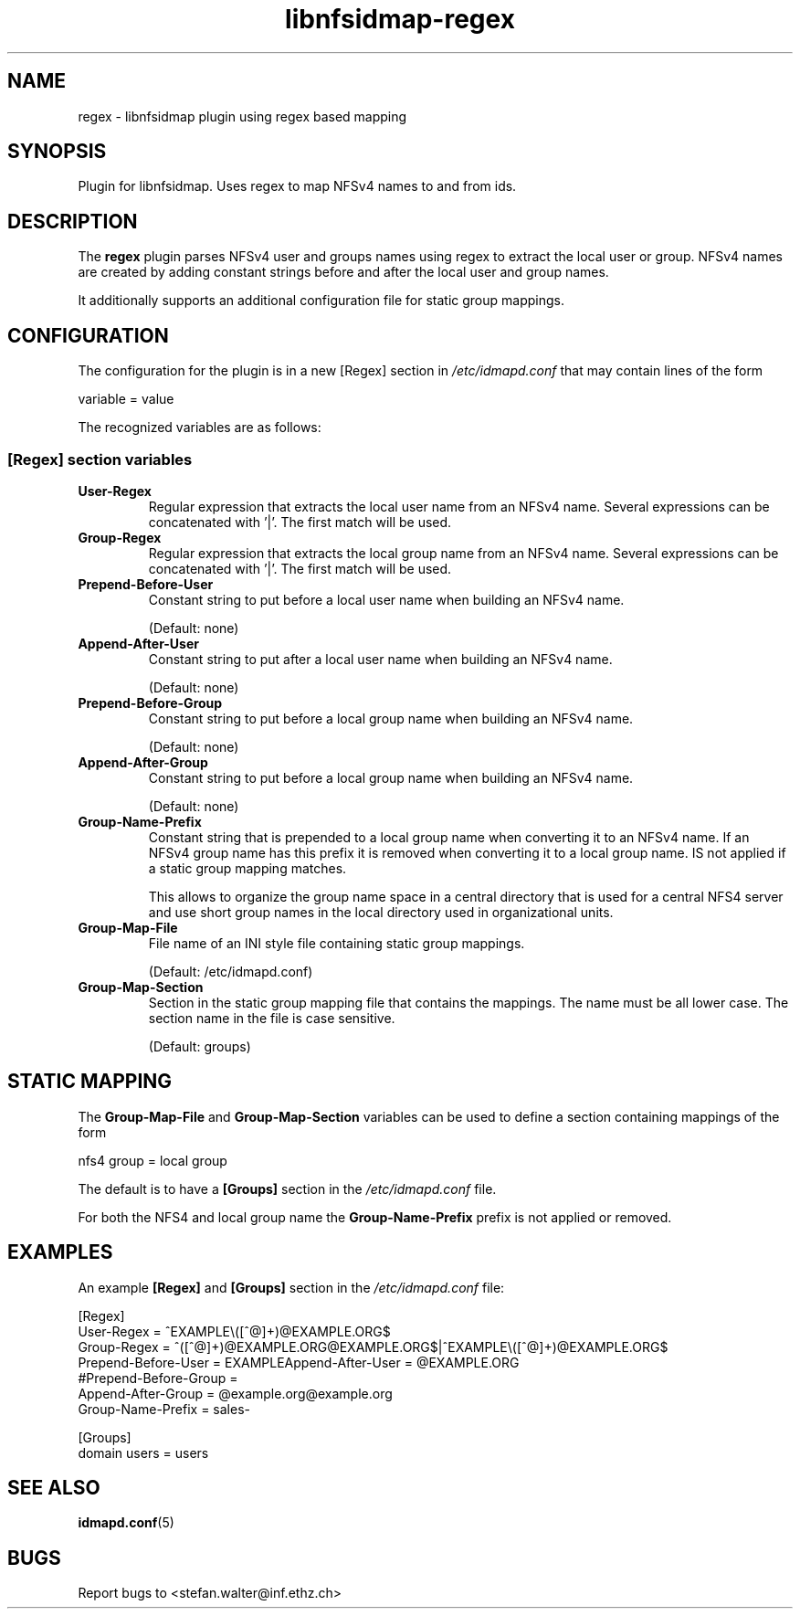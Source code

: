 .\"
.\" libnfsidmap-regex(5)
.\"
.\" COPYRIGHT (c) 2017
.\" ETH Zurich
.\" ALL RIGHTS RESERVED
.\" 
.TH libnfsidmap-regex 5 "29 May 2017"
.SH NAME
regex \- libnfsidmap plugin using regex based mapping
.SH SYNOPSIS
Plugin for libnfsidmap.  Uses regex to map NFSv4 names to and from ids.
.SH DESCRIPTION
The
.B regex
plugin parses NFSv4 user and groups names using regex to extract the local user or group. NFSv4 names are created by adding constant strings before and after the local user and group names.

It additionally supports an additional configuration file for static group mappings.

.SH CONFIGURATION 
The configuration for the plugin is in a new [Regex] section in
.I /etc/idmapd.conf
that may contain lines of the form

.nf
  variable = value
.fi

The recognized variables are as follows:
.SS "[Regex] section variables"
.nf


.fi
.TP
.B User-Regex
Regular expression that extracts the local user name from an NFSv4 name. Several expressions can be concatenated with '|'. The first match will be used.
.TP
.B Group-Regex
Regular expression that extracts the local group name from an NFSv4 name. Several expressions can be concatenated with '|'. The first match will be used.
.TP
.B Prepend-Before-User
Constant string to put before a local user name when building an NFSv4 name.

(Default: none)
.TP
.B Append-After-User
Constant string to put after a local user name when building an NFSv4 name.

(Default: none)
.TP
.B Prepend-Before-Group
Constant string to put before a local group name when building an NFSv4 name.

(Default: none)
.TP
.B Append-After-Group
Constant string to put before a local group name when building an NFSv4 name.

(Default: none)
.TP
.B Group-Name-Prefix
Constant string that is prepended to a local group name when converting it to an NFSv4 name. If an NFSv4 group name has this prefix it is removed when converting it to a local group name. IS not applied if a static group mapping matches.

This allows to organize the group name space in a central directory that is used for a central NFS4 server and use short group names in the local directory used in organizational units.
.TP
.B Group-Map-File
File name of an INI style file containing static group mappings.

(Default: /etc/idmapd.conf)
.TP
.B Group-Map-Section
Section in the static group mapping file that contains the mappings. The name must be all lower case. The section name in the file is case sensitive.

(Default: groups)
.nf

.SH STATIC MAPPING
The 
.B Group-Map-File
and 
.B Group-Map-Section 
variables can be used to define a section containing mappings of the form

.nf
  nfs4 group = local group
.fi

The default is to have a 
.B  [Groups]
section in the
.I /etc/idmapd.conf
file.

For both the NFS4 and local group name the
.B Group-Name-Prefix
prefix is not applied or removed.
.nf

.SH EXAMPLES
An example
.B [Regex]
and
.B [Groups]
section in the
.I /etc/idmapd.conf
file:
.nf

[Regex]
User-Regex = ^EXAMPLE\\([^@]+)@EXAMPLE.ORG$
Group-Regex = ^([^@]+)@EXAMPLE.ORG@EXAMPLE.ORG$|^EXAMPLE\\([^@]+)@EXAMPLE.ORG$
Prepend-Before-User = EXAMPLE\
Append-After-User = @EXAMPLE.ORG
#Prepend-Before-Group = 
Append-After-Group = @example.org@example.org
Group-Name-Prefix = sales-

[Groups]
domain users = users
.fi
.SH SEE ALSO
.BR idmapd.conf (5)
.\".SH COMPATIBILITY
.\".SH STANDARDS
.\".SH ACKNOWLEDGEMENTS
.\".SH AUTHORS
.\".SH HISTORY
.SH BUGS
Report bugs to <stefan.walter@inf.ethz.ch>
.\".SH CAVEATS
